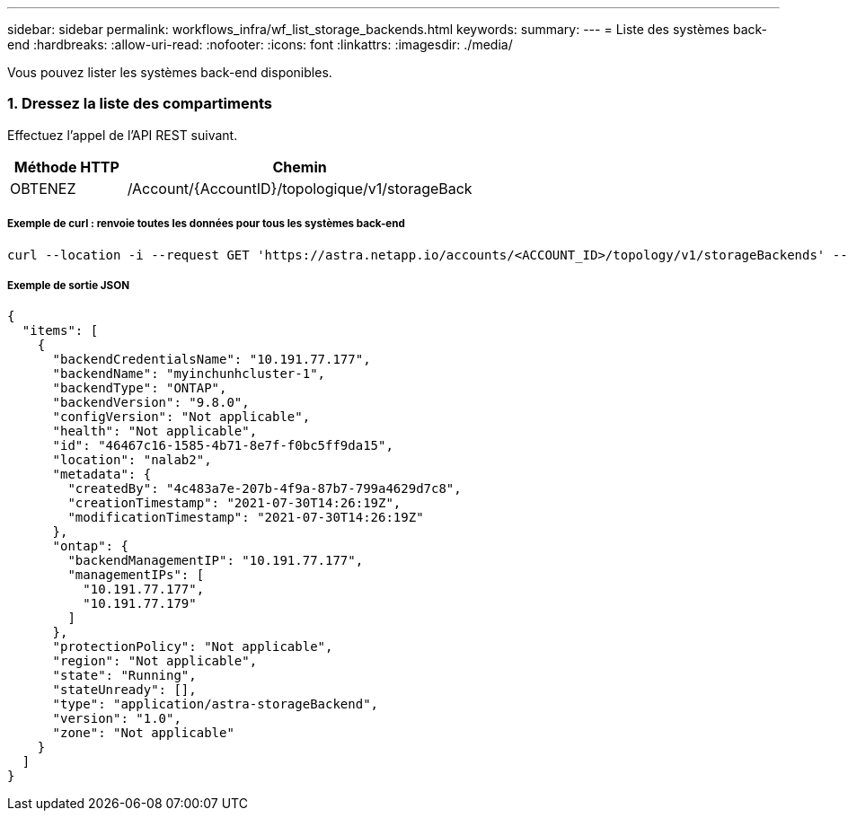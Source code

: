 ---
sidebar: sidebar 
permalink: workflows_infra/wf_list_storage_backends.html 
keywords:  
summary:  
---
= Liste des systèmes back-end
:hardbreaks:
:allow-uri-read: 
:nofooter: 
:icons: font
:linkattrs: 
:imagesdir: ./media/


[role="lead"]
Vous pouvez lister les systèmes back-end disponibles.



=== 1. Dressez la liste des compartiments

Effectuez l'appel de l'API REST suivant.

[cols="25,75"]
|===
| Méthode HTTP | Chemin 


| OBTENEZ | /Account/{AccountID}/topologique/v1/storageBack 
|===


===== Exemple de curl : renvoie toutes les données pour tous les systèmes back-end

[source, curl]
----
curl --location -i --request GET 'https://astra.netapp.io/accounts/<ACCOUNT_ID>/topology/v1/storageBackends' --header 'Accept: */*' --header 'Authorization: Bearer <API_TOKEN>'
----


===== Exemple de sortie JSON

[source, json]
----
{
  "items": [
    {
      "backendCredentialsName": "10.191.77.177",
      "backendName": "myinchunhcluster-1",
      "backendType": "ONTAP",
      "backendVersion": "9.8.0",
      "configVersion": "Not applicable",
      "health": "Not applicable",
      "id": "46467c16-1585-4b71-8e7f-f0bc5ff9da15",
      "location": "nalab2",
      "metadata": {
        "createdBy": "4c483a7e-207b-4f9a-87b7-799a4629d7c8",
        "creationTimestamp": "2021-07-30T14:26:19Z",
        "modificationTimestamp": "2021-07-30T14:26:19Z"
      },
      "ontap": {
        "backendManagementIP": "10.191.77.177",
        "managementIPs": [
          "10.191.77.177",
          "10.191.77.179"
        ]
      },
      "protectionPolicy": "Not applicable",
      "region": "Not applicable",
      "state": "Running",
      "stateUnready": [],
      "type": "application/astra-storageBackend",
      "version": "1.0",
      "zone": "Not applicable"
    }
  ]
}
----